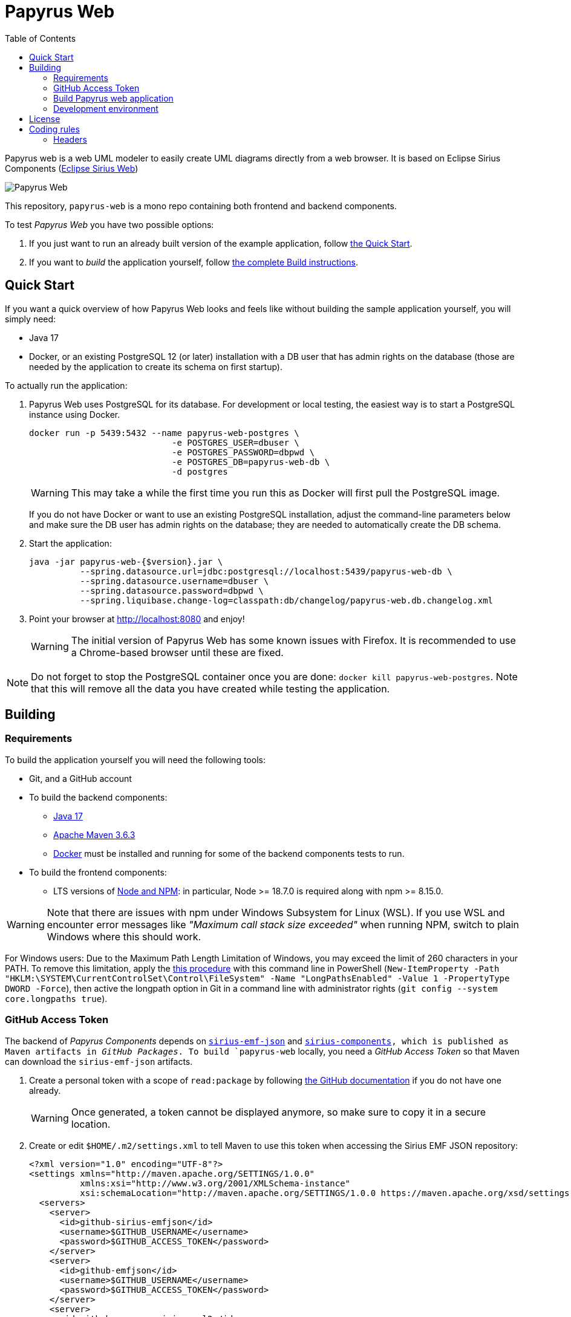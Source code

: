 = Papyrus Web
:toc:

Papyrus web is a web UML modeler to easily create UML diagrams directly from a web browser. It is based on Eclipse Sirius Components (https://www.eclipse.org/sirius/sirius-web.html[Eclipse Sirius Web])

image::PapyrusScreenshot.png[Papyrus Web]

This repository, `papyrus-web` is a mono repo containing both frontend and backend components.

To test _Papyrus Web_ you have two possible options:

. If you just want to run an already built version of the example application, follow link:#quick-start[the Quick Start].
. If you want to _build_ the application yourself, follow link:#build[the complete Build instructions].

[#quick-start]
== Quick Start

If you want a quick overview of how Papyrus Web looks and feels like without building the sample application yourself, you will simply need:

* Java 17
* Docker, or an existing PostgreSQL 12 (or later) installation with a DB user that has admin rights on the database (those are needed by the application to create its schema on first startup).

To actually run the application:

1. Papyrus Web uses PostgreSQL for its database. For development or local testing, the easiest way is to start a PostgreSQL instance using Docker.
+
[#docker-db, reftext=Docker command]
[source,sh]
----
docker run -p 5439:5432 --name papyrus-web-postgres \
                            -e POSTGRES_USER=dbuser \
                            -e POSTGRES_PASSWORD=dbpwd \
                            -e POSTGRES_DB=papyrus-web-db \
                            -d postgres
----
+
WARNING: This may take a while the first time you run this as Docker will first pull the PostgreSQL image.
+
If you do not have Docker or want to use an existing PostgreSQL installation, adjust the command-line parameters below and make sure the DB user has admin rights on the database; they are needed to automatically create the DB schema.

2. Start the application:
+
[source,sh]
----
java -jar papyrus-web-{$version}.jar \
          --spring.datasource.url=jdbc:postgresql://localhost:5439/papyrus-web-db \
          --spring.datasource.username=dbuser \
          --spring.datasource.password=dbpwd \
          --spring.liquibase.change-log=classpath:db/changelog/papyrus-web.db.changelog.xml
----
3. Point your browser at http://localhost:8080 and enjoy!
+
WARNING: The initial version of Papyrus Web has some known issues with Firefox.
It is recommended to use a Chrome-based browser until these are fixed.

NOTE: Do not forget to stop the PostgreSQL container once you are done: `docker kill papyrus-web-postgres`. 
Note that this will remove all the data you have created while testing the application.

[#build]
== Building

[#build-requirements]
=== Requirements

To build the application yourself you will need the following tools:

* Git, and a GitHub account
* To build the backend components:
** https://adoptium.net/temurin/releases/[Java 17]
** https://archive.apache.org/dist/maven/maven-3/3.6.3/binaries/[Apache Maven 3.6.3]
** https://www.docker.com/[Docker] must be installed and running for some of the backend components tests to run.
* To build the frontend components:
** LTS versions of https://nodejs.org/[Node and NPM]: in particular, Node >= 18.7.0 is required along with npm >= 8.15.0.


WARNING: Note that there are issues with npm under Windows Subsystem for Linux (WSL). If you use WSL and encounter error messages like _"Maximum call stack size exceeded"_ when running NPM, switch to plain Windows where this should work.

For Windows users: Due to the Maximum Path Length Limitation of Windows, you may exceed the limit of 260 characters in your PATH. To remove this limitation, apply the https://learn.microsoft.com/en-us/windows/win32/fileio/maximum-file-path-limitation?tabs=powershell[this procedure] with this command line in PowerShell (`New-ItemProperty -Path "HKLM:\SYSTEM\CurrentControlSet\Control\FileSystem" -Name "LongPathsEnabled" -Value 1 -PropertyType DWORD -Force`), then active the longpath option in Git in a command line with administrator rights (`git config --system core.longpaths true`).

[#github-token]
=== GitHub Access Token

The backend of _Papyrus Components_ depends on https://github.com/eclipse-sirius/sirius-emf-json[`sirius-emf-json`] and https://github.com/eclipse-sirius/sirius-components[`sirius-components], which is published as Maven artifacts in _GitHub Packages_.
To build `papyrus-web` locally, you need a _GitHub Access Token_ so that Maven can download the `sirius-emf-json` artifacts.

. Create a personal token with a scope of `read:package` by following https://docs.github.com/en/authentication/keeping-your-account-and-data-secure/creating-a-personal-access-token#creating-a-personal-access-token-classic[the GitHub documentation] if you do not have one already.
+
WARNING: Once generated, a token cannot be displayed anymore, so make sure to copy it in a secure location.
. Create or edit `$HOME/.m2/settings.xml` to tell Maven to use this token when accessing the Sirius EMF JSON repository:
+
[source,xml]
----
<?xml version="1.0" encoding="UTF-8"?>
<settings xmlns="http://maven.apache.org/SETTINGS/1.0.0"
          xmlns:xsi="http://www.w3.org/2001/XMLSchema-instance"
          xsi:schemaLocation="http://maven.apache.org/SETTINGS/1.0.0 https://maven.apache.org/xsd/settings-1.0.0.xsd">
  <servers>
    <server>
      <id>github-sirius-emfjson</id>
      <username>$GITHUB_USERNAME</username>
      <password>$GITHUB_ACCESS_TOKEN</password>
    </server>
    <server>
      <id>github-emfjson</id>
      <username>$GITHUB_USERNAME</username>
      <password>$GITHUB_ACCESS_TOKEN</password>
    </server>
    <server>
      <id>github-papyrus-sirius-uml2</id>
      <username>$GITHUB_USERNAME</username>
      <password>$GITHUB_ACCESS_TOKEN</password>
    </server>
    <server>
      <id>papyrus-uml-services</id>
      <username>$GITHUB_USERNAME</username>
      <password>$GITHUB_ACCESS_TOKEN</password>
    </server>
    <server>
      <id>github-sirius-components</id>
      <username>$GITHUB_USERNAME</username>
      <password>$GITHUB_ACCESS_TOKEN</password>
    </server>
  </servers>
</settings>
----
+
Be sure to replace `$GITHUB_USERNAME` with your GitHub user id, and `$GITHUB_ACCESS_TOKEN` with the value of your acess token done in the previous step.
+
IMPORTANT: The `id` used in your `settings.xml` *must* be the ones mentioned above to match what is used in the POMs.
. Create or edit `$HOME/.npmrc` and add the following line:
+
----
//npm.pkg.github.com/:_authToken=$GITHUB_ACCESS_TOKEN
----
+
Again, be sure to replace `$GITHUB_ACCESS_TOKEN` with the value of your access token.

[#build-steps]
=== Build Papyrus web application

Build steps:

. Clone the Papyrus Web repository https://github.com/PapyrusSirius/papyrus-web[papyrus-web]

. Build the frontend ([.small]#from the `frontend` subfolder of Papyrus web main location#):
+
[source,sh]
----
npm ci
npm run build
----

NOTE: In case of npm ERR! Lifecycle script `format-lint` failed with error, try to run from the frontend subfolder the following command: 
`npx prettier --write .` (don't forget the final dot)

. Install the frontend artifacts as static resource to be served by the backend. From the root directory of the repository:
+
[source,sh]
----
mkdir -p backend/papyrus-web-frontend/src/main/resources/static
cp -R frontend/papyrus-web/dist/* backend/papyrus-web-frontend/src/main/resources/static
----

. Build the backend ([.small]#from the `backend` subfolder of Papyrus web main location#):
+
[source,sh]
----
mvn clean verify
----
+
The result is a ready-to-run, Spring Boot "fat JAR" in backend/papyrus-web/target/papyrus-web-<VERSION>.jar. Refer to the instructions in the "Quick Start" section above to launch it.

[Dev-env]
=== Development environment
Here are instructions that new papyrus web developer could follow in order to set up his/her development environment.

[NOTE]
=====
The set up of the Github token is required for setting up back end and front (see <<github-token>>)
=====

==== Backend set up

. Download and install Spring Tools Suite https://spring.io/tools for Eclipse (named STS)

. Set up preferences
+
* Uncheck _Maven/Automatically update Maven projects configuration_
* Set _Maven/'Errors/Warnings'/Plugin execution_ not covered by lifecycle configuration to "ignore"

. Clone Papyrus web repositories:
+
* https://github.com/PapyrusSirius/papyrus-web[papyrus-web] repo
* https://github.com/PapyrusSirius/papyrus-uml-services[Papyrus UML services] repo

. Import Papyrus web projects in workspace
+
* From Papyrus web repository import all terminal Eclipse projets located in the backend folder
* From Papyrus UML services repository import the following projects:
** `papyrus-uml-services/plugins/org.eclipse.papyrus.uml.domain.services`
** `papyrus-uml-services/plugins/org.eclipse.papyrus.uml.domain.services.test`
** `papyrus-uml-services/releng/org.eclipse.papyrus.uml.domain.services.resources`
** `papyrus-uml-services/releng/org.eclipse.papyrus.uml.domain.services.releng.target`

[NOTE]
====
In order to use the project _papyrus-uml-services/plugins/org.eclipse.papyrus.uml.domain.services_ in your runtime you need to add the following line in _\papyrus-uml-services\plugins\org.eclipse.papyrus.uml.domain.services\.classpath_. This change should not be committed.
```xml
<classpathentry kind="output" path="target/classes"/>
```
====

For windows users, please set your git configuration to:

* git config core.autocrlf true
* git config core.eol lf
* git config user.name "$FirstName $ SecondName"
* git config user.email "$email"


[WARNING]
====
Please ensure that the email used in your commit and in your Github account is the one used to sign the Eclipse CLA.
If you do not have signed the https://www.eclipse.org/legal/ECA.php[Eclipse CLA] please do before any contribution.
====

. Set up the target platform
+
* Open `papyrusSiriusServices.target` file located in `org.eclipse.papyrus.uml.domain.services.releng.target` plugin and wait for the target platform to be resolved.
* At the top right corner of the Target Definition editor, click on *Active Target Platform* link
+
This link should be replaced by *Reload Target Platform* once it is done

. Set up Checkstyle addon
+
* Install Checkstyle addon with the folloing update site:
+
[source]
----
https://checkstyle.org/eclipse-cs-update-site
----

* Import the project _backend/papyrus-web-resources_ in your workspace.
This project contains the checkstyle configuration for _Papyrus Web_.
All projects are configured to point to this configuration file.
+
[source]
----
backend/papyrus-web-resources/checkstyle/CheckstyleConfiguration.xml
----

. Set up the code formatter
+
* Window > Preferences > Java > Code Style > Formatter > Import...
* Select the following file from papyrus web local repository:
+
[source]
----
backend/papyrus-web-resources/editor/formatter.xml
----


. Set up code templates for new files/types
+
* Window > Preferences > Java > Code Style > Clean Up > Import...
* Select the following file from papyrus web local repository:
+
[source]
----
backend/papyrus-web-resources/editor/CleanupProfile.xml
----


. Set up clean up 
+
* Window > Preferences > Java > Code Style > Code Templates
* Select the following file from papyrus web local repository:
+
[source]
----
backend/papyrus-web-resources/editor/
----


. Install Target Platform Definition DSL (Optional)
+
* Help > Install New Software...
* Use the following updatesite URL
+
[source]
----
https://download.eclipse.org/cbi/updates/tpd/nightly/latest/
----

[#backend-launch-config,reftext=Launch configuration]
[start=7]
.  Create Launch Configuration for Papyrus web server
+
* From Debug toolbar action open Debug Configurations...
* Select Spring Boot App
* Click on New icon action to create a Spring boot launch configuration
* Name this launch configuration (e.g `Papyrus web backend`)
* Choose `papyrus-web` in the project dropdown
* Search and select `org.eclipse.papyrus.web.PapyrusWeb` as the Main type
* Choose the `dev` profile in the Profile dropdown
* In the Arguments tab, add the following VM argument:
+
[source]
----
-Dsirius.components.cors.allowedOriginPatterns=*
----
+
* Click on Apply to save the launch configuration

==== Frontend set up

. Open the `frontend` folder in VSCode
. Install dependencies using `npm install` in the terminal

==== Launch Application as a developer 

. Run database docker image (see <<docker-db>>)
. Launch backend from STS (see <<backend-launch-config>>)
. Launch frontend `npm start`

== License

Everything in this repository is Open Source. Except when explicitly mentioned otherwise (e.g. for some resources likes images), the license is Eclipse Public License* v 2.0.


== Coding rules

=== Headers

.File Header
The header of each file should contain the following copyright block:

[source,java]
----
/*****************************************************************************
 * Copyright (c) $Years $Authors. // <1> <2>
 *
 * This program and the accompanying materials
 * are made available under the terms of the Eclipse Public License 2.0
 * which accompanies this distribution, and is available at
 * https://www.eclipse.org/legal/epl-2.0/
 *
 * SPDX-License-Identifier: EPL-2.0
 *
 * Contributors:
 *  $Contributor - Initial API and implementation // <3>
 *****************************************************************************/
----
<1> $Years : Either the year of the file creation or the year of the file creation year, a comma and the year of the last modification 
<2> $Authors : List of name of all the owners separated by a comma
<3> $Contributor : Name of the contributor

For instance a file contributed by Obeo funded by CEA LIST project should contain the following header:
[source,java]
----
/*****************************************************************************
 * Copyright (c) 2023 CEA LIST
 *
 * This program and the accompanying materials
 * are made available under the terms of the Eclipse Public License 2.0
 * which accompanies this distribution, and is available at
 * https://www.eclipse.org/legal/epl-2.0/
 *
 * SPDX-License-Identifier: EPL-2.0
 *
 * Contributors:
 *  Obeo - Initial API and implementation
 *****************************************************************************/
----

.Class Type Header
[source,java]
----
/**
 * $Javadoc <1>
 *
 * @author $Name <2>
 */
----
<1> $Javadoc : The Javadoc
<2> $Name :  Your first name and second name with first Capital letter

WARNING: Add the `-Duser.name=$Name` in the file _SpringToolSuite4.ini_. +
For instance, Arthur's init file contains `-Duser.name=Arthur Daussy`

For instance, a class contributed by Arthur should have the following header:
[source,java]
----
/**
 * Some details about the class.
 *
 * @author Arthur Daussy
 */
----